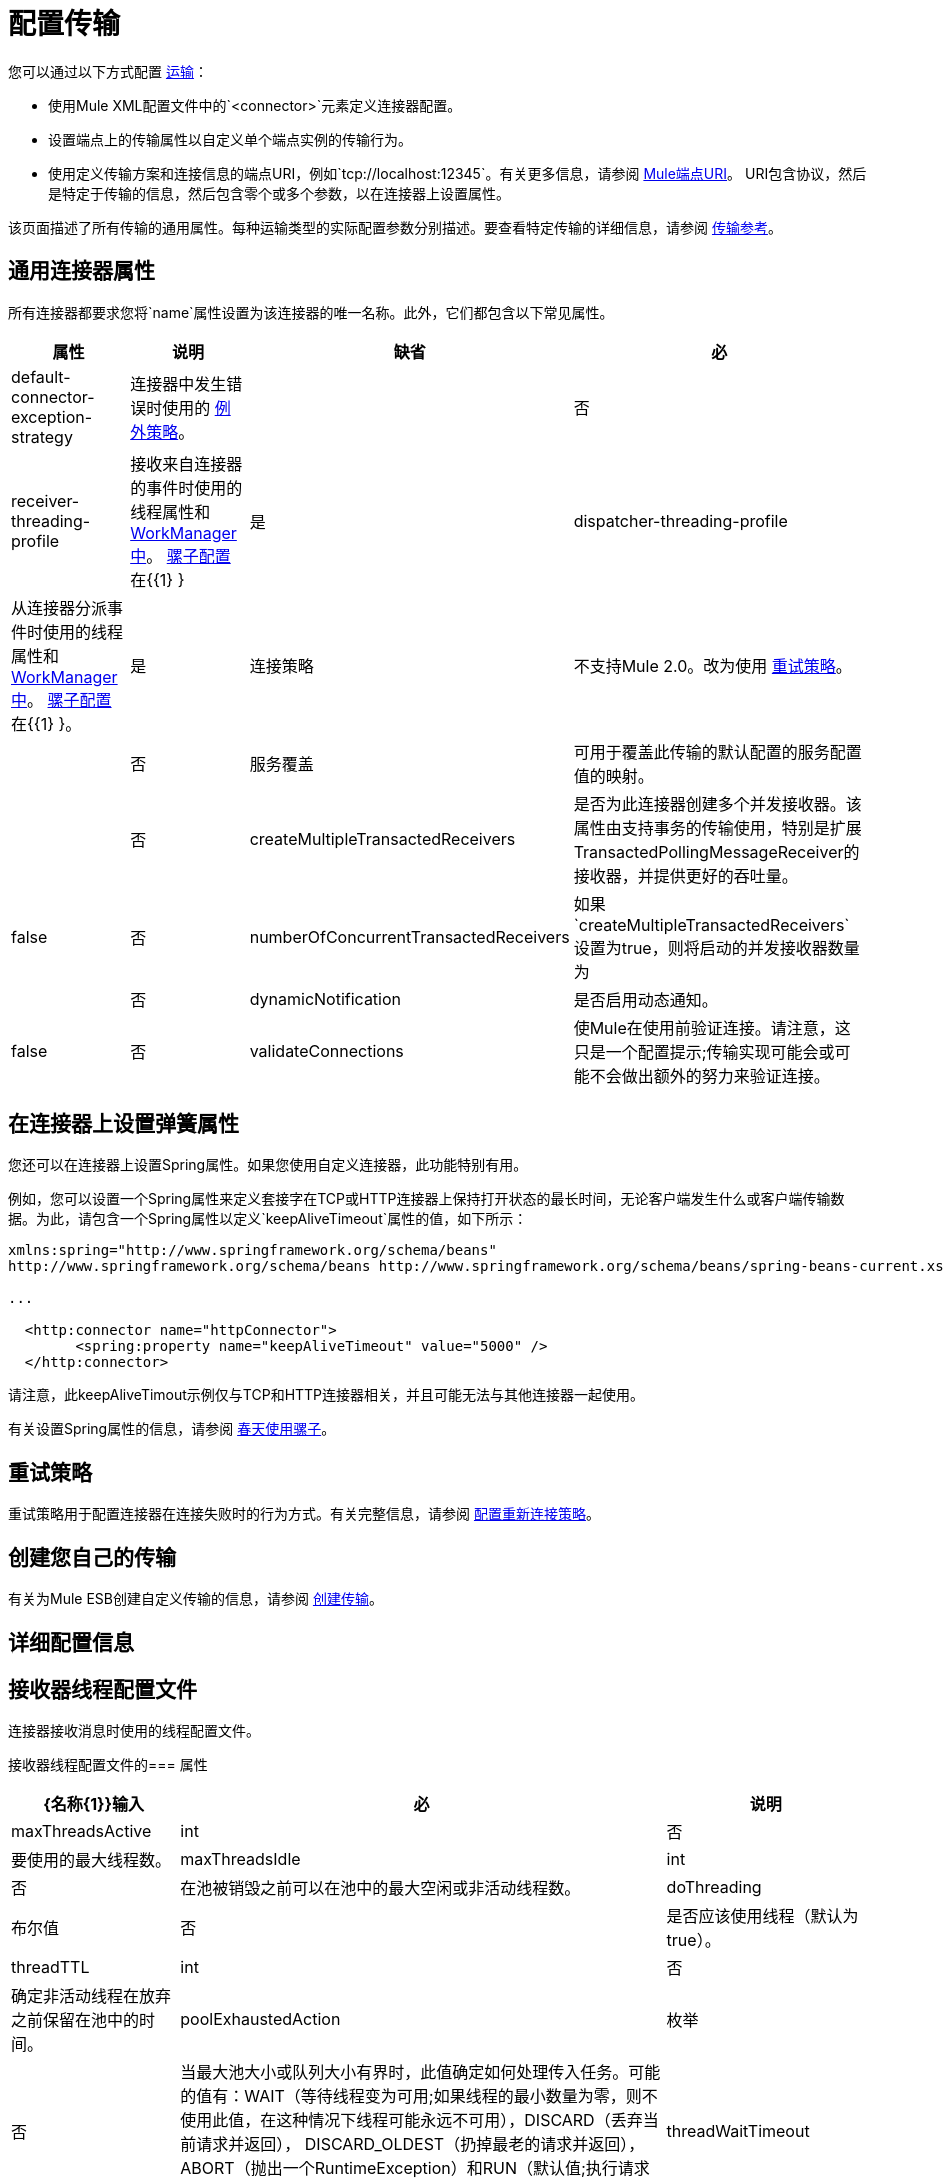 = 配置传输

您可以通过以下方式配置 link:/mule-user-guide/v/3.3/connecting-using-transports[运输]：

* 使用Mule XML配置文件中的`<connector>`元素定义连接器配置。
* 设置端点上的传输属性以自定义单个端点实例的传输行为。
* 使用定义传输方案和连接信息的端点URI，例如`tcp://localhost:12345`。有关更多信息，请参阅 link:/mule-user-guide/v/3.3/mule-endpoint-uris[Mule端点URI]。 URI包含协议，然后是特定于传输的信息，然后包含零个或多个参数，以在连接器上设置属性。

该页面描述了所有传输的通用属性。每种运输类型的实际配置参数分别描述。要查看特定传输的详细信息，请参阅 link:/mule-user-guide/v/3.3/transports-reference[传输参考]。

== 通用连接器属性

所有连接器都要求您将`name`属性设置为该连接器的唯一名称。此外，它们都包含以下常见属性。

[%header%autowidth.spread]
|===
|属性 |说明 |缺省 |必
| default-connector-exception-strategy  |连接器中发生错误时使用的 link:/mule-user-guide/v/3.3/error-handling[例外策略]。 |   |否
| receiver-threading-profile  |接收来自连接器的事件时使用的线程属性和 http://java.sun.com/j2ee/1.4/docs/api/javax/resource/spi/work/WorkManager.html[WorkManager中]。 link:/mule-user-guide/v/3.3/about-the-xml-configuration-file[骡子配置]在{{1} }  |是
| dispatcher-threading-profile  |从连接器分派事件时使用的线程属性和 http://java.sun.com/j2ee/1.4/docs/api/javax/resource/spi/work/WorkManager.html[WorkManager中]。 link:/mule-user-guide/v/3.3/about-mule-configuration[骡子配置]在{{1} }。 |是
|连接策略 |不支持Mule 2.0。改为使用 link:/mule-user-guide/v/3.3/configuring-reconnection-strategies[重试策略]。 |   |否
|服务覆盖 |可用于覆盖此传输的默认配置的服务配置值的映射。 |   |否
| createMultipleTransactedReceivers  |是否为此连接器创建多个并发接收器。该属性由支持事务的传输使用，特别是扩展TransactedPollingMessageReceiver的接收器，并提供更好的吞吐量。 | false  |否
| numberOfConcurrentTransactedReceivers  |如果`createMultipleTransactedReceivers`设置为true，则将启动的并发接收器数量为 |   |否
| dynamicNotification  |是否启用动态通知。 | false  |否
| validateConnections  |使Mule在使用前验证连接。请注意，这只是一个配置提示;传输实现可能会或可能不会做出额外的努力来验证连接。 | true  |否
|===

== 在连接器上设置弹簧属性

您还可以在连接器上设置Spring属性。如果您使用自定义连接器，此功能特别有用。

例如，您可以设置一个Spring属性来定义套接字在TCP或HTTP连接器上保持打开状态的最长时间，无论客户端发生什么或客户端传输数据。为此，请包含一个Spring属性以定义`keepAliveTimeout`属性的值，如下所示：

[source, xml, linenums]
----
xmlns:spring="http://www.springframework.org/schema/beans"
http://www.springframework.org/schema/beans http://www.springframework.org/schema/beans/spring-beans-current.xsd
 
...
  
  <http:connector name="httpConnector">
        <spring:property name="keepAliveTimeout" value="5000" />
  </http:connector>
----

请注意，此keepAliveTimout示例仅与TCP和HTTP连接器相关，并且可能无法与其他连接器一起使用。

有关设置Spring属性的信息，请参阅 link:/mule-user-guide/v/3.6/using-mule-with-spring[春天使用骡子]。

== 重试策略

重试策略用于配置连接器在连接失败时的行为方式。有关完整信息，请参阅 link:/mule-user-guide/v/3.3/configuring-reconnection-strategies[配置重新连接策略]。

== 创建您自己的传输

有关为Mule ESB创建自定义传输的信息，请参阅 link:/mule-user-guide/v/3.3/creating-transports[创建传输]。

== 详细配置信息

== 接收器线程配置文件

连接器接收消息时使用的线程配置文件。

接收器线程配置文件的=== 属性

[%header%autowidth.spread]
|===
| {名称{1}}输入|必|说明
| maxThreadsActive | int |否|要使用的最大线程数。
| maxThreadsIdle | int |否|在池被销毁之前可以在池中的最大空闲或非活动线程数。
| doThreading |布尔值|否|是否应该使用线程（默认为true）。
| threadTTL | int |否|确定非活动线程在放弃之前保留在池中的时间。
| poolExhaustedAction |枚举|否|当最大池大小或队列大小有界时，此值确定如何处理传入任务。可能的值有：WAIT（等待线程变为可用;如果线程的最小数量为零，则不使用此值，在这种情况下线程可能永远不可用），DISCARD（丢弃当前请求并返回）， DISCARD_OLDEST（扔掉最老的请求并返回），ABORT（抛出一个RuntimeException）和RUN（默认值;执行请求的线程运行任务本身，这有助于防止锁定）。
| threadWaitTimeout | int |否|当池耗尽操作等待时，以毫秒为单位等待多久。如果该值为负值，则无限期等待。
| maxBufferSize | int |否|确定当池的最大使用容量和池已用尽操作为WAIT时排队的请求数。该缓冲区被用作溢出。
|===

没有子元素。

=== 调度程序线程配置文件

连接器调度消息时使用的线程配置文件。

==== 调度程序线程配置文件的属性

[%header%autowidth.spread]
|===
| {名称{1}}输入|必|说明
| maxThreadsActive | int |否|要使用的最大线程数。
| maxThreadsIdle | int |否|在池被销毁之前可以在池中的最大空闲或非活动线程数。
| doThreading |布尔值|否|是否应该使用线程（默认为true）。
| threadTTL | int |否|确定非活动线程在放弃之前保留在池中的时间。
| poolExhaustedAction |枚举|否|当最大池大小或队列大小有界时，此值确定如何处理传入任务。可能的值有：WAIT（等待线程变为可用;如果线程的最小数量为零，则不使用此值，在这种情况下线程可能永远不可用），DISCARD（丢弃当前请求并返回）， DISCARD_OLDEST（扔掉最老的请求并返回），ABORT（抛出一个RuntimeException）和RUN（默认值;执行请求的线程运行任务本身，这有助于防止锁定）。
| threadWaitTimeout | int |否|当池耗尽操作等待时，以毫秒为单位等待多久。如果该值为负值，则无限期等待。
| maxBufferSize | int |否|确定当池的最大使用容量和池已用尽操作为WAIT时排队的请求数。该缓冲区被用作溢出。
|===

没有子元素。

=== 服务覆盖

服务覆盖允许通过允许部分传输实现被覆盖来进一步配置/定制连接器，例如，消息接收器或调度器实现，或者使用的消息适配器。

==== 服务覆盖的属性

这些属性没有默认值或描述。所有属性都是字符串，不需要任何属性。
没有用于覆盖服务的子元素。

属性：

*  defaultExchangePattern
*  dispatcherFactory
*  endpointBuilder
*  inboundExchangePatterns
*  inboundTransformer
* 的MessageFactory
* 的messageReceiver
*  outboundExchangePatterns
*  outboundTransformer
*  responseTransformer
*  serviceFinder
*  sessionHandler
*  transactedMessageReceiver
*  xaTransactedMessageReceiver
